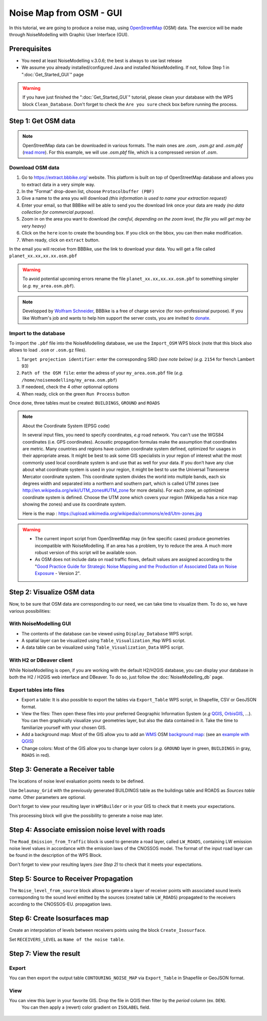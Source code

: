 Noise Map from OSM - GUI
^^^^^^^^^^^^^^^^^^^^^^^^^^^^^^^^^^^^

In this tutorial, we are going to produce a noise map, using `OpenStreetMap`_ (OSM) data. The exercice will be made through NoiseModelling with Graphic User Interface (GUI).


.. _OpenStreetMap : https://www.openstreetmap.org/

Prerequisites
~~~~~~~~~~~~~~~~~

* You need at least NoiseModelling v.3.0.6; the best is always to use last release
* We assume you already installed/configured Java and installed NoiseModelling. If not, follow Step 1 in ":doc:`Get_Started_GUI`" page

.. warning::
   If you have just finished the ":doc:`Get_Started_GUI`" tutorial, please clean your database with the WPS block ``Clean_Database``. Don't forget to check the ``Are you sure`` check box before running the process. 

Step 1:  Get OSM data
~~~~~~~~~~~~~~~~~~~~~~~~~~~~~~~~~~~~~~~

.. note::
   OpenStreetMap data can be downloaded in various formats. The main ones are `.osm`, `.osm.gz` and `.osm.pbf` (`read more`_). For this example, we will use `.osm.pbf` file, which is a compressed version of `.osm`.

.. _read more : https://wiki.openstreetmap.org/wiki/OSM_file_formats

Download OSM data
------------------------------------------------

.. role::  raw-html(raw)
    :format: html

#. Go to https://extract.bbbike.org/ website. This platform is built on top of OpenStreetMap database and allows you to extract data in a very simple way. 
#. In the "Format" drop-down list, choose ``Protocolbuffer (PBF)``
#. Give a name to the area you will download *(this information is used to name your extraction request)*
#. Enter your email, so that BBBike will be able to send you the download link once your data are ready *(no data collection for commercial purpose)*.
#. Zoom in on the area you want to download *(be careful, depending on the zoom level, the file you will get may be very heavy)*
#. Click on the ``here`` icon to create the bounding box. If you click on the bbox, you can then make modification.
#. When ready, click on ``extract`` button.

In the email you will receive from BBBike, use the link to download your data. You will get a file called ``planet_xx.xx,xx.xx.osm.pbf`` 

.. warning::
   To avoid potential upcoming errors rename the file ``planet_xx.xx,xx.xx.osm.pbf`` to something simpler (*e.g.* ``my_area.osm.pbf``).

.. note::
   Developped by `Wolfram Schneider`_, BBBike is a free of charge service (for non-professional purpose). If you like Wolfram's job and wants to help him support the server costs, you are invited to `donate`_.

.. _Wolfram Schneider : https://wolfram.schneider.org/
.. _donate : https://extract.bbbike.org/community.html#donate

Import to the database
------------------------------------------------

To import the ``.pbf`` file into the NoiseModelling database, we use the ``Import_OSM`` WPS block (note that this block also allows to load ``.osm`` or ``.osm.gz`` files).

#. ``Target projection identifier``: enter the corresponding SRID *(see note below)* (*e.g.* ``2154`` for french Lambert 93)
#. ``Path of the OSM file``: enter the adress of your ``my_area.osm.pbf`` file (*e.g.* ``/home/noisemodelling/my_area.osm.pbf``)
#. If needeed, check the 4 other optionnal options
#. When ready, click on the green ``Run Process`` button

Once done, three tables must be created: ``BUILDINGS``, ``GROUND`` and ``ROADS``

.. note::
   About the Coordinate System (EPSG code)
   
   In several input files, you need to specify coordinates, *e.g* road network. You can't use the WGS84 coordinates (i.e. GPS coordinates). Acoustic propagation formulas make the assumption that coordinates are metric. Many countries and regions have custom coordinate system defined, optimized for usages in their appropriate areas. It might be best to ask some GIS specialists in your region of interest what the most commonly used local coordinate system is and use that as well for your data. If you don’t have any clue about what coordinate system is used in your region, it might be best to use the Universal Transverse Mercator coordinate system. This coordinate system divides the world into multiple bands, each six degrees width and separated into a northern and southern part, which is called UTM zones (see http://en.wikipedia.org/wiki/UTM_zones#UTM_zone for more details). For each zone, an optimized coordinate system is defined. Choose the UTM zone which covers your region (Wikipedia has a nice map showing the zones) and use its coordinate system.

   Here is the map : https://upload.wikimedia.org/wikipedia/commons/e/ed/Utm-zones.jpg


.. warning::
   * The current import script from OpenStreetMap may (in few specific cases) produce geometries incompatible with NoiseModelling. If an area has a problem, try to reduce the area. A much more robust version of this script will be available soon. 
   * As OSM does not include data on road traffic flows, default values are assigned according to the "`Good Practice Guide for Strategic Noise Mapping and the Production of Associated Data on Noise Exposure`_ - Version 2".

.. _Good Practice Guide for Strategic Noise Mapping and the Production of Associated Data on Noise Exposure: https://sicaweb.cedex.es/docs/documentacion/Good-Practice-Guide-for-Strategic-Noise-Mapping.pdf


Step 2: Visualize OSM data
~~~~~~~~~~~~~~~~~~~~~~~~~~~~~~~~~~~~~~~~~~~~~~~~~~~~~~

Now, to be sure that OSM data are corresponding to our need, we can take time to visualize them. To do so, we have various possibilities:

With NoiseModelling GUI
--------------------------------

* The contents of the database can be viewed using ``Display_Database`` WPS script.
* A spatial layer can be visualized using ``Table_Visualization_Map`` WPS script.
* A data table can be visualized using ``Table_Visualization_Data`` WPS script.

With H2 or DBeaver client
------------------------------------

While NoiseModelling is open, if you are working with the default H2/H2GIS database, you can display your database in both the H2 / H2GIS web interface and DBeaver. To do so, just follow the :doc:`NoiseModelling_db` page.

Export tables into files
--------------------------------

* Export a table: It is also possible to export the tables via ``Export_Table`` WPS script, in Shapefile, CSV or GeoJSON format.

* View the files: Then open these files into your preferred Geographic Information System (*e.g* `QGIS`_, `OrbisGIS`_, ...). You can then graphically visualize your geometries layer, but also the data contained in it. Take the time to familiarize yourself with your chosen GIS.

* Add a background map: Most of the GIS allow you to add an `WMS`_ OSM `background map`_: (see an `example with QGIS`_)

* Change colors: Most of the GIS allow you to change layer colors (*e.g.* ``GROUND`` layer in green, ``BUILDINGS`` in gray, ``ROADS`` in red).

.. _OrbisGIS: http://orbisgis.org/
.. _QGIS: http://qgis.org/
.. _WMS : https://www.ogc.org/standards/wms
.. _background map : https://wiki.openstreetmap.org/wiki/Tile_servers
.. _example with QGIS: https://wiki.openstreetmap.org/wiki/QGIS


Step 3: Generate a Receiver table
~~~~~~~~~~~~~~~~~~~~~~~~~~~~~~~~~~~~~~~~~~~~~~~~~~~~~~

The locations of noise level evaluation points needs to be defined.

Use ``Delaunay_Grid`` with the previously generated BUILDINGS table as the buildings table and ROADS as *Sources table name*.
Other parameters are optional.

Don't forget to view your resulting layer in ``WPSBuilder`` or in your GIS to check that it meets your expectations.

This processing block will give the possibility to generate a noise map later.


Step 4: Associate emission noise level with roads
~~~~~~~~~~~~~~~~~~~~~~~~~~~~~~~~~~~~~~~~~~~~~~~~~~~~~~

The ``Road_Emission_from_Traffic`` block is used to generate a road layer, called ``LW_ROADS``, containing LW emission noise level values in accordance with the emission laws of the CNOSSOS model. The format of the input road layer can be found in the description of the WPS Block.

Don't forget to view your resulting layers *(see Step 2)* to check that it meets your expectations.


Step 5: Source to Receiver Propagation
~~~~~~~~~~~~~~~~~~~~~~~~~~~~~~~~~~~~~~~~~~~~~~~~~~~~~~

The ``Noise_level_from_source`` block allows to generate a layer of receiver points with associated sound levels corresponding to the sound level emitted by the sources (created table ``LW_ROADS``) propagated to the receivers according to the CNOSSOS-EU. propagation laws.


Step 6: Create Isosurfaces map
~~~~~~~~~~~~~~~~~~~~~~~~~~~~~~~~~~~~~~~~~~~~~~~~~~

Create an interpolation of levels between receivers points using the block ``Create_Isosurface``.

Set ``RECEIVERS_LEVEL`` as ``Name of the noise table``.

Step 7: View the result
~~~~~~~~~~~~~~~~~~~~~~~~~~~~~~~~~~~~~~~~~~~~~~~~~~


Export
--------------
You can then export the output table ``CONTOURING_NOISE_MAP`` via ``Export_Table`` in Shapefile or GeoJSON format.

View
--------------
You can view this layer in your favorite GIS. Drop the file in QGIS then filter by the `period` column (ex. ``DEN``).
 You can then apply a (revert) color gradient on ``ISOLABEL`` field.


.. figure:: images/tutorial/Tutorial2_ContouringNoiseMap.png
   :align: center
